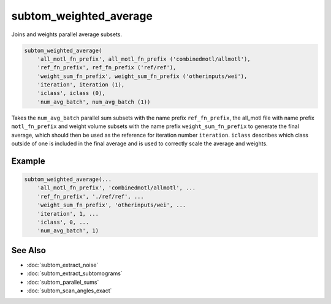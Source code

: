 =======================
subtom_weighted_average
=======================

Joins and weights parallel average subsets.

.. code-block:: matlab

    subtom_weighted_average(
        'all_motl_fn_prefix', all_motl_fn_prefix ('combinedmotl/allmotl'),
        'ref_fn_prefix', ref_fn_prefix ('ref/ref'),
        'weight_sum_fn_prefix', weight_sum_fn_prefix ('otherinputs/wei'),
        'iteration', iteration (1),
        'iclass', iclass (0),
        'num_avg_batch', num_avg_batch (1))

Takes the ``num_avg_batch`` parallel sum subsets with the name prefix
``ref_fn_prefix``, the all_motl file with name prefix ``motl_fn_prefix`` and
weight volume subsets with the name prefix ``weight_sum_fn_prefix`` to generate
the final average, which should then be used as the reference for iteration
number ``iteration``.  ``iclass`` describes which class outside of one is
included in the final average and is used to correctly scale the average and
weights.

-------
Example
-------

.. code-block:: matlab

    subtom_weighted_average(...
        'all_motl_fn_prefix', 'combinedmotl/allmotl', ...
        'ref_fn_prefix', './ref/ref', ...
        'weight_sum_fn_prefix', 'otherinputs/wei', ...
        'iteration', 1, ...
        'iclass', 0, ...
        'num_avg_batch', 1)

--------
See Also
--------

* :doc:`subtom_extract_noise`
* :doc:`subtom_extract_subtomograms`
* :doc:`subtom_parallel_sums`
* :doc:`subtom_scan_angles_exact`

